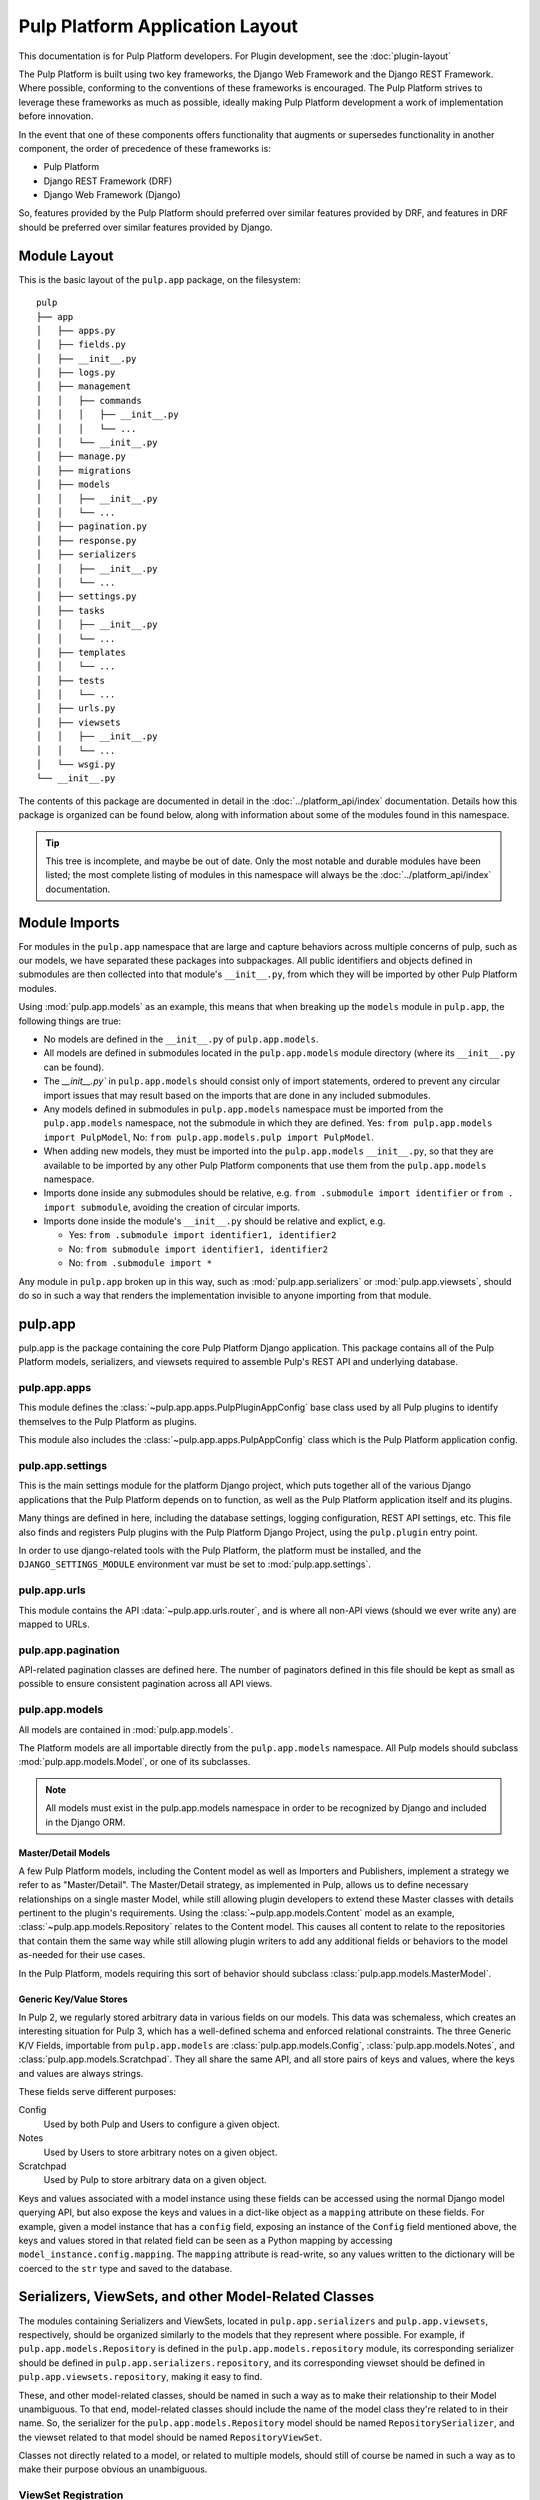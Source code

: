 Pulp Platform Application Layout
================================

This documentation is for Pulp Platform developers. For Plugin development,
see the :doc:`plugin-layout`

The Pulp Platform is built using two key frameworks, the Django Web Framework
and the Django REST Framework. Where possible, conforming to the conventions
of these frameworks is encouraged. The Pulp Platform strives to leverage these
frameworks as much as possible, ideally making Pulp Platform development a
work of implementation before innovation.

In the event that one of these components offers functionality that augments
or supersedes functionality in another component, the order of precedence of
these frameworks is:

* Pulp Platform
* Django REST Framework (DRF)
* Django Web Framework (Django)

So, features provided by the Pulp Platform should preferred over similar
features provided by DRF, and features in DRF should be preferred over similar
features provided by Django.


Module Layout
-------------

This is the basic layout of the ``pulp.app`` package, on the filesystem::

    pulp
    ├── app
    │   ├── apps.py
    │   ├── fields.py
    │   ├── __init__.py
    │   ├── logs.py
    │   ├── management
    │   │   ├── commands
    │   │   │   ├── __init__.py
    │   │   │   └── ...
    │   │   └── __init__.py
    │   ├── manage.py
    │   ├── migrations
    │   ├── models
    │   │   ├── __init__.py
    │   │   └── ...
    │   ├── pagination.py
    │   ├── response.py
    │   ├── serializers
    │   │   ├── __init__.py
    │   │   └── ...
    │   ├── settings.py
    │   ├── tasks
    │   │   ├── __init__.py
    │   │   └── ...
    │   ├── templates
    │   │   └── ...
    │   ├── tests
    │   │   └── ...
    │   ├── urls.py
    │   ├── viewsets
    │   │   ├── __init__.py
    │   │   └── ...
    │   └── wsgi.py
    └── __init__.py


The contents of this package are documented in detail in the :doc:`../platform_api/index`
documentation. Details how this package is organized can be found
below, along with information about some of the modules found in this namespace.

.. tip::

    This tree is incomplete, and maybe be out of date. Only the most notable and
    durable modules have been listed; the most complete listing of modules in this
    namespace will always be the :doc:`../platform_api/index` documentation.


Module Imports
--------------

For modules in the ``pulp.app`` namespace that are large and capture behaviors
across multiple concerns of pulp, such as our models, we have separated these
packages into subpackages. All public identifiers and objects defined
in submodules are then collected into that module's ``__init__.py``, from which
they will be imported by other Pulp Platform modules.

Using :mod:`pulp.app.models` as an example, this means that when breaking up the
``models`` module in ``pulp.app``, the following things are true:

* No models are defined in the ``__init__.py`` of ``pulp.app.models``.
* All models are defined in submodules located in the ``pulp.app.models`` module
  directory (where its ``__init__.py`` can be found).
* The `__init__.py`` in ``pulp.app.models`` should consist only of import statements,
  ordered to prevent any circular import issues that may result based on the imports
  that are done in any included submodules.
* Any models defined in submodules in ``pulp.app.models`` namespace must be imported
  from the ``pulp.app.models`` namespace, not the submodule in which they are defined.
  Yes: ``from pulp.app.models import PulpModel``,
  No: ``from pulp.app.models.pulp import PulpModel``.
* When adding new models, they must be imported into the ``pulp.app.models``
  ``__init__.py``, so that they are available to be imported by any other Pulp Platform
  components that use them from the ``pulp.app.models`` namespace.
* Imports done inside any submodules should be relative, e.g.
  ``from .submodule import identifier`` or ``from . import submodule``, avoiding the
  creation of circular imports.
* Imports done inside the module's ``__init__.py`` should be relative and explict, e.g.

  * Yes: ``from .submodule import identifier1, identifier2``
  * No: ``from submodule import identifier1, identifier2``
  * No: ``from .submodule import *``

Any module in ``pulp.app`` broken up in this way, such as
:mod:`pulp.app.serializers` or :mod:`pulp.app.viewsets`, should do so in such a way
that renders the implementation invisible to anyone importing from that module.

pulp.app
--------

pulp.app is the package containing the core Pulp Platform Django application.
This package contains all of the Pulp Platform models, serializers, and
viewsets required to assemble Pulp's REST API and underlying database.

pulp.app.apps
^^^^^^^^^^^^^

This module defines the :class:`~pulp.app.apps.PulpPluginAppConfig` base class
used by all Pulp plugins to identify themselves to the Pulp Platform as plugins.

This module also includes the :class:`~pulp.app.apps.PulpAppConfig` class which
is the Pulp Platform application config.

pulp.app.settings
^^^^^^^^^^^^^^^^^

This is the main settings module for the platform Django project, which puts together
all of the various Django applications that the Pulp Platform depends on to function,
as well as the Pulp Platform application itself and its plugins.

Many things are defined in here, including the database settings, logging configuration,
REST API settings, etc. This file also finds and registers Pulp plugins with the Pulp
Platform Django Project, using the ``pulp.plugin`` entry point.

In order to use django-related tools with the Pulp Platform, the platform must be installed,
and the ``DJANGO_SETTINGS_MODULE`` environment var must be set to
:mod:`pulp.app.settings`.

pulp.app.urls
^^^^^^^^^^^^^

This module contains the API :data:`~pulp.app.urls.router`, and is where all non-API
views (should we ever write any) are mapped to URLs.

pulp.app.pagination
^^^^^^^^^^^^^^^^^^^

API-related pagination classes are defined here. The number of paginators defined in this file
should be kept as small as possible to ensure consistent pagination across all API views.


pulp.app.models
^^^^^^^^^^^^^^^

All models are contained in :mod:`pulp.app.models`.

The Platform models are all importable directly from the ``pulp.app.models``
namespace. All Pulp models should subclass :mod:`pulp.app.models.Model`, or
one of its subclasses.

.. note::

    All models must exist in the pulp.app.models namespace in order to be
    recognized by Django and included in the Django ORM.

Master/Detail Models
********************

A few Pulp Platform models, including the Content model as well as
Importers and Publishers, implement a strategy we refer to as "Master/Detail".
The Master/Detail strategy, as implemented in Pulp, allows us to define
necessary relationships on a single master Model, while still allowing
plugin developers to extend these Master classes with details pertinent
to the plugin's requirements. Using the :class:`~pulp.app.models.Content`
model as an example, :class:`~pulp.app.models.Repository` relates to the
Content model. This causes all content to relate to the repositories that
contain them the same way while still allowing plugin writers to add any
additional fields or behaviors to the model as-needed for their use cases.

In the Pulp Platform, models requiring this sort of behavior should subclass
:class:`pulp.app.models.MasterModel`.

Generic Key/Value Stores
************************

In Pulp 2, we regularly stored arbitrary data in various fields on our models.
This data was schemaless, which creates an interesting situation for Pulp 3,
which has a well-defined schema and enforced relational constraints. The three
Generic K/V Fields, importable from ``pulp.app.models`` are :class:`pulp.app.models.Config`,
:class:`pulp.app.models.Notes`, and :class:`pulp.app.models.Scratchpad`. They all share the
same API, and all store pairs of keys and values, where the keys and values are always strings.

These fields serve different purposes:

Config
    Used by both Pulp and Users to configure a given object.
Notes
    Used by Users to store arbitrary notes on a given object.
Scratchpad
    Used by Pulp to store arbitrary data on a given object.

Keys and values associated with a model instance using these fields can be accessed using
the normal Django model querying API, but also expose the keys and values in a
dict-like object as a ``mapping`` attribute on these fields. For example, given
a model instance that has a ``config`` field, exposing an instance of the ``Config``
field mentioned above, the keys and values stored in that related field can be
seen as a Python mapping by accessing ``model_instance.config.mapping``. The ``mapping``
attribute is read-write, so any values written to the dictionary will be coerced to the
``str`` type and saved to the database.


Serializers, ViewSets, and other Model-Related Classes
------------------------------------------------------

The modules containing Serializers and ViewSets, located in ``pulp.app.serializers`` and
``pulp.app.viewsets``, respectively, should be organized similarly to the models that
they represent where possible. For example, if ``pulp.app.models.Repository`` is defined
in the ``pulp.app.models.repository`` module, its corresponding serializer should be
defined in ``pulp.app.serializers.repository``, and its corresponding viewset should be
defined in ``pulp.app.viewsets.repository``, making it easy to find.

These, and other model-related classes, should be named in such a way as to make their
relationship to their Model unambiguous. To that end, model-related classes should include
the name of the model class they're related to in their name. So, the serializer for the
``pulp.app.models.Repository`` model should be named ``RepositorySerializer``, and the viewset
related to that model should be named ``RepositoryViewSet``.

Classes not directly related to a model, or related to multiple models, should still of
course be named in such a way as to make their purpose obvious an unambiguous.

ViewSet Registration
^^^^^^^^^^^^^^^^^^^^

In order for ViewSets to be automatically registered with the Pulp Platform API router,
they *must* subclass :class:`pulp.app.viewsets.NamedModelViewSet` and be imported into the
``pulp.app.viewsets`` namespace.

ViewSets not meeting this criteria must be manually registered with the API router in
:mod:`pulp.app.urls` by using the router's ``register`` method during application setup.
